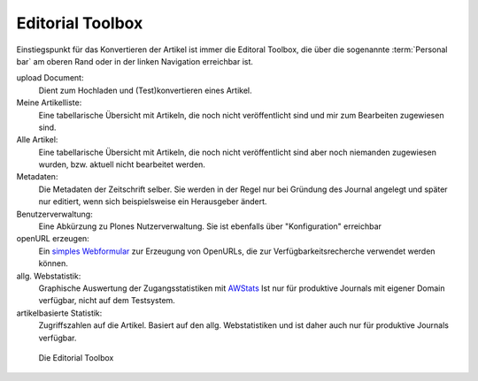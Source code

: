 .. _editorial_toolbox:

Editorial Toolbox
=================


Einstiegspunkt für das Konvertieren der Artikel ist immer die Editoral Toolbox,
die über die sogenannte :term:`Personal bar` am oberen Rand oder in der linken
Navigation erreichbar ist.

upload Document:
    Dient zum Hochladen und (Test)konvertieren eines Artikel.

Meine Artikelliste:
    Eine tabellarische Übersicht mit Artikeln, die noch nicht veröffentlicht sind 
    und mir zum Bearbeiten zugewiesen sind.

Alle Artikel:
    Eine tabellarische Übersicht mit Artikeln, die noch nicht veröffentlicht sind 
    aber noch niemanden zugewiesen wurden, bzw. aktuell nicht bearbeitet werden.

Metadaten:
    Die Metadaten der Zeitschrift selber. Sie werden in der Regel nur bei Gründung
    des Journal angelegt und später nur editiert, wenn sich beispielsweise ein
    Herausgeber ändert.

Benutzerverwaltung:
    Eine Abkürzung zu Plones Nutzerverwaltung. Sie ist ebenfalls über "Konfiguration"
    erreichbar

openURL erzeugen:
    Ein `simples Webformular <http://www.dipp.nrw.de/openurl.html>`_ zur Erzeugung 
    von OpenURLs, die zur Verfügbarkeitsrecherche verwendet werden können.

allg. Webstatistik:
    Graphische Auswertung der Zugangsstatistiken mit 
    `AWStats <http://awstats.sourceforge.net/>`_ Ist nur für produktive Journals mit
    eigener Domain verfügbar, nicht auf dem Testsystem.

artikelbasierte Statistik:
    Zugriffszahlen auf die Artikel. Basiert auf den allg. Webstatistiken und ist daher
    auch nur für produktive Journals verfügbar.
    
    

.. figure:: images/editorial-toolbox.png
    :alt: Editorial Toolbox

    Die Editorial Toolbox

 
